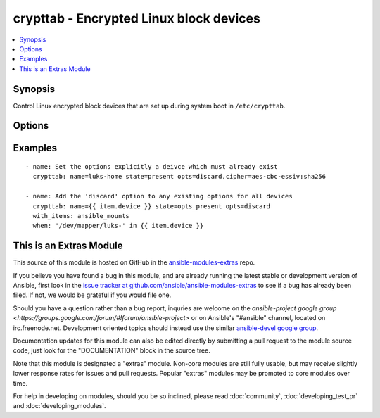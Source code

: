 .. _crypttab:


crypttab - Encrypted Linux block devices
++++++++++++++++++++++++++++++++++++++++

.. contents::
   :local:
   :depth: 1



Synopsis
--------

.. versionadded:: 1.9

Control Linux encrypted block devices that are set up during system boot in ``/etc/crypttab``.

Options
-------

.. raw:: html

    <table border=1 cellpadding=4>
    <tr>
    <th class="head">parameter</th>
    <th class="head">required</th>
    <th class="head">default</th>
    <th class="head">choices</th>
    <th class="head">comments</th>
    </tr>
            <tr>
    <td>backing_device</td>
    <td>no</td>
    <td></td>
        <td><ul></ul></td>
        <td>Path to the underlying block device or file, or the UUID of a block-device prefixed with <em>UUID=</em></td>
    </tr>
            <tr>
    <td>name</td>
    <td>yes</td>
    <td></td>
        <td><ul></ul></td>
        <td>Name of the encrypted block device as it appears in the <code>/etc/crypttab</code> file, or optionaly prefixed with <code>/dev/mapper/</code>, as it appears in the filesystem. <em>/dev/mapper/</em> will be stripped from <em>name</em>.</td>
    </tr>
            <tr>
    <td>opts</td>
    <td>no</td>
    <td></td>
        <td><ul></ul></td>
        <td>A comma-delimited list of options. See <code>crypttab(5</code> ) for details.</td>
    </tr>
            <tr>
    <td>password</td>
    <td>no</td>
    <td>none</td>
        <td><ul></ul></td>
        <td>Encryption password, the path to a file containing the pasword, or 'none' or '-' if the password should be entered at boot.</td>
    </tr>
            <tr>
    <td>path</td>
    <td>no</td>
    <td>/etc/crypttab</td>
        <td><ul></ul></td>
        <td>Path to file to use instead of <code>/etc/crypttab</code>. This might be useful in a chroot environment.</td>
    </tr>
            <tr>
    <td>state</td>
    <td>yes</td>
    <td></td>
        <td><ul><li>present</li><li>absent</li><li>opts_present</li><li>opts_absent</li></ul></td>
        <td>Use <em>present</em> to add a line to <code>/etc/crypttab</code> or update it's definition if already present. Use <em>absent</em> to remove a line with matching <em>name</em>. Use <em>opts_present</em> to add options to those already present; options with different values will be updated. Use <em>opts_absent</em> to remove options from the existing set.</td>
    </tr>
        </table>


Examples
--------

.. raw:: html

    <br/>


::

    - name: Set the options explicitly a deivce which must already exist
      crypttab: name=luks-home state=present opts=discard,cipher=aes-cbc-essiv:sha256
    
    - name: Add the 'discard' option to any existing options for all devices
      crypttab: name={{ item.device }} state=opts_present opts=discard
      with_items: ansible_mounts
      when: '/dev/mapper/luks-' in {{ item.device }}



    
This is an Extras Module
------------------------

This source of this module is hosted on GitHub in the `ansible-modules-extras <http://github.com/ansible/ansible-modules-extras>`_ repo.
  
If you believe you have found a bug in this module, and are already running the latest stable or development version of Ansible, first look in the `issue tracker at github.com/ansible/ansible-modules-extras <http://github.com/ansible/ansible-modules-extras>`_ to see if a bug has already been filed.  If not, we would be grateful if you would file one.

Should you have a question rather than a bug report, inquries are welcome on the `ansible-project google group <https://groups.google.com/forum/#!forum/ansible-project>` or on Ansible's "#ansible" channel, located on irc.freenode.net.   Development oriented topics should instead use the similar `ansible-devel google group <https://groups.google.com/forum/#!forum/ansible-devel>`_.

Documentation updates for this module can also be edited directly by submitting a pull request to the module source code, just look for the "DOCUMENTATION" block in the source tree.

Note that this module is designated a "extras" module.  Non-core modules are still fully usable, but may receive slightly lower response rates for issues and pull requests.
Popular "extras" modules may be promoted to core modules over time.

    
For help in developing on modules, should you be so inclined, please read :doc:`community`, :doc:`developing_test_pr` and :doc:`developing_modules`.

